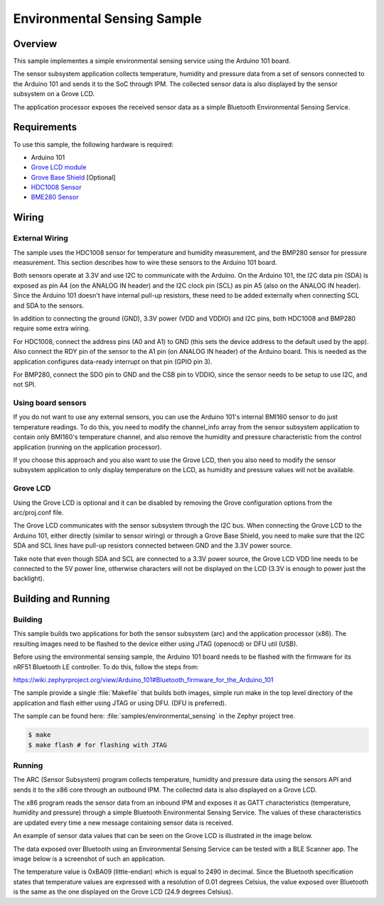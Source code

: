 Environmental Sensing Sample
############################

Overview
========

This sample implementes a simple environmental sensing service using the Arduino
101 board.

The sensor subsystem application collects temperature, humidity and pressure
data from a set of sensors connected to the Arduino 101 and sends it to the SoC
through IPM. The collected sensor data is also displayed by the sensor subsystem
on a Grove LCD.

The application processor exposes the received sensor data as a simple Bluetooth
Environmental Sensing Service.

Requirements
============

To use this sample, the following hardware is required:

* Arduino 101
* `Grove LCD module`_
* `Grove Base Shield`_ [Optional]
* `HDC1008 Sensor`_
* `BME280 Sensor`_


Wiring
======

External Wiring
---------------

The sample uses the HDC1008 sensor for temperature and humidity measurement, and
the BMP280 sensor for pressure measurement. This section describes how to wire
these sensors to the Arduino 101 board.

Both sensors operate at 3.3V and use I2C to communicate with the Arduino. On the
Arduino 101, the I2C data pin (SDA) is exposed as pin A4 (on the ANALOG IN
header) and the I2C clock pin (SCL) as pin A5 (also on the ANALOG IN header).
Since the Arduino 101 doesn't have internal pull-up resistors, these need to be
added externally when connecting SCL and SDA to the sensors.

In addition to connecting the ground (GND), 3.3V power (VDD and VDDIO) and I2C
pins, both HDC1008 and BMP280 require some extra wiring.

For HDC1008, connect the address pins (A0 and A1) to GND (this sets the device
address to the default used by the app). Also connect the RDY pin of the sensor
to the A1 pin (on ANALOG IN header) of the Arduino board. This is needed as the
application configures data-ready interrupt on that pin (GPIO pin 3).

For BMP280, connect the SDO pin to GND and the CSB pin to VDDIO, since the
sensor needs to be setup to use I2C, and not SPI.

.. image:: figures/wiring.png
    :width: 600px
    :align: center
    :alt: Wiring with Arduino 101

Using board sensors
-------------------

If you do not want to use any external sensors, you can use the Arduino 101's
internal BMI160 sensor to do just temperature readings. To do this, you need to
modify the channel_info array from the sensor subsystem application to contain
only BMI160's temperature channel, and also remove the humidity and pressure
characteristic from the control application (running on the application
processor).

If you choose this approach and you also want to use the Grove LCD, then you
also need to modify the sensor subsystem application to only display temperature
on the LCD, as humidity and pressure values will not be available.

Grove LCD
---------

Using the Grove LCD is optional and it can be disabled by removing the Grove
configuration options from the arc/proj.conf file.

The Grove LCD communicates with the sensor subsystem through the I2C bus. When
connecting the Grove LCD to the Arduino 101, either directly (similar to sensor
wiring) or through a Grove Base Shield, you need to make sure that the I2C SDA
and SCL lines have pull-up resistors connected between GND and the 3.3V power
source.

Take note that even though SDA and SCL are connected to a 3.3V power source, the
Grove LCD VDD line needs to be connected to the 5V power line, otherwise
characters will not be displayed on the LCD (3.3V is enough to power just the
backlight).

Building and Running
====================

Building
--------

This sample builds two applications for both the sensor subsystem (arc) and the
application processor (x86). The resulting images need to be flashed to the
device either using JTAG (openocd) or DFU util (USB).

Before using the environmental sensing sample, the Arduino 101 board needs to be
flashed with the firmware for its nRF51 Bluetooth LE controller. To do this,
follow the steps from:

https://wiki.zephyrproject.org/view/Arduino_101#Bluetooth_firmware_for_the_Arduino_101

The sample provide a single :file:`Makefile` that builds both images, simple run
make in the top level directory of the application and flash either using JTAG
or using DFU. (DFU is preferred).

The sample can be found here: :file:`samples/environmental_sensing` in the
Zephyr project tree.

.. code-block:: console

   $ make
   $ make flash # for flashing with JTAG

Running
--------
The ARC (Sensor Subsystem) program collects temperature, humidity and pressure
data using the sensors API and sends it to the x86 core through an outbound
IPM. The collected data is also displayed on a Grove LCD.

The x86 program reads the sensor data from an inbound IPM and exposes it as
GATT characteristics (temperature, humidity and pressure) through a simple
Bluetooth Environmental Sensing Service. The values of these characteristics
are updated every time a new message containing sensor data is received.

An example of sensor data values that can be seen on the Grove LCD is
illustrated in the image below.

.. image:: figures/temp_sensing_4.png
    :width: 400px
    :align: center
    :alt: LCD Display


The data exposed over Bluetooth using an Environmental Sensing Service can be
tested with a BLE Scanner app. The image below is a screenshot of such an application.

.. image:: figures/temp_sensing_5.png
    :width: 400px
    :align: center
    :alt: BLE Scanner Application

The temperature value is 0xBA09 (little-endian) which is equal to 2490 in
decimal. Since the Bluetooth specification states that temperature values are
expressed with a resolution of 0.01 degrees Celsius, the value exposed over
Bluetooth is the same as the one displayed on the Grove LCD (24.9 degrees
Celsius).



.. _HDC1008 Sensor: https://www.adafruit.com/product/2635
.. _BME280 Sensor: https://www.adafruit.com/products/2652
.. _Grove Base Shield: http://wiki.seeedstudio.com/wiki/Grove_-_Base_Shield
.. _Grove LCD module: http://wiki.seeed.cc/Grove-LCD_RGB_Backlight/
